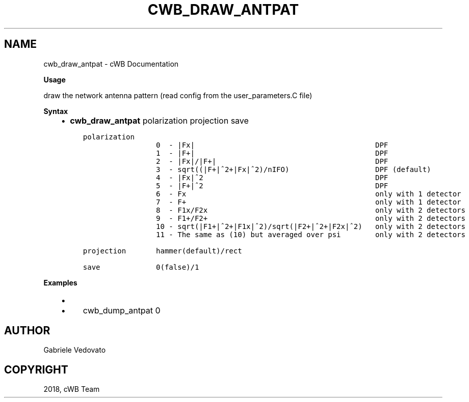 .\" Man page generated from reStructuredText.
.
.TH "CWB_DRAW_ANTPAT" "1" "Jan 14, 2019" "" "coherent WaveBurst"
.SH NAME
cwb_draw_antpat \- cWB Documentation
.
.nr rst2man-indent-level 0
.
.de1 rstReportMargin
\\$1 \\n[an-margin]
level \\n[rst2man-indent-level]
level margin: \\n[rst2man-indent\\n[rst2man-indent-level]]
-
\\n[rst2man-indent0]
\\n[rst2man-indent1]
\\n[rst2man-indent2]
..
.de1 INDENT
.\" .rstReportMargin pre:
. RS \\$1
. nr rst2man-indent\\n[rst2man-indent-level] \\n[an-margin]
. nr rst2man-indent-level +1
.\" .rstReportMargin post:
..
.de UNINDENT
. RE
.\" indent \\n[an-margin]
.\" old: \\n[rst2man-indent\\n[rst2man-indent-level]]
.nr rst2man-indent-level -1
.\" new: \\n[rst2man-indent\\n[rst2man-indent-level]]
.in \\n[rst2man-indent\\n[rst2man-indent-level]]u
..
.nf

.fi
.sp
.nf

\fBUsage\fP

draw the network antenna pattern (read config from the user_parameters.C file)

\fBSyntax\fP

.fi
.sp
.INDENT 0.0
.INDENT 3.5
.INDENT 0.0
.IP \(bu 2
\fBcwb_draw_antpat\fP polarization projection save
.UNINDENT
.INDENT 0.0
.INDENT 3.5
.sp
.nf
.ft C
polarization
                 0  \- |Fx|                                          DPF
                 1  \- |F+|                                          DPF
                 2  \- |Fx|/|F+|                                     DPF
                 3  \- sqrt((|F+|^2+|Fx|^2)/nIFO)                    DPF (default)
                 4  \- |Fx|^2                                        DPF
                 5  \- |F+|^2                                        DPF
                 6  \- Fx                                            only with 1 detector
                 7  \- F+                                            only with 1 detector
                 8  \- F1x/F2x                                       only with 2 detectors
                 9  \- F1+/F2+                                       only with 2 detectors
                 10 \- sqrt(|F1+|^2+|F1x|^2)/sqrt(|F2+|^2+|F2x|^2)   only with 2 detectors
                 11 \- The same as (10) but averaged over psi        only with 2 detectors

projection       hammer(default)/rect

save             0(false)/1
.ft P
.fi
.UNINDENT
.UNINDENT
.UNINDENT
.UNINDENT
.nf

\fBExamples\fP

.fi
.sp
.INDENT 0.0
.INDENT 3.5
.INDENT 0.0
.IP \(bu 2
.INDENT 2.0
.IP \(bu 2
cwb_dump_antpat 0
.UNINDENT
.UNINDENT
.UNINDENT
.UNINDENT
.SH AUTHOR
Gabriele Vedovato
.SH COPYRIGHT
2018, cWB Team
.\" Generated by docutils manpage writer.
.

